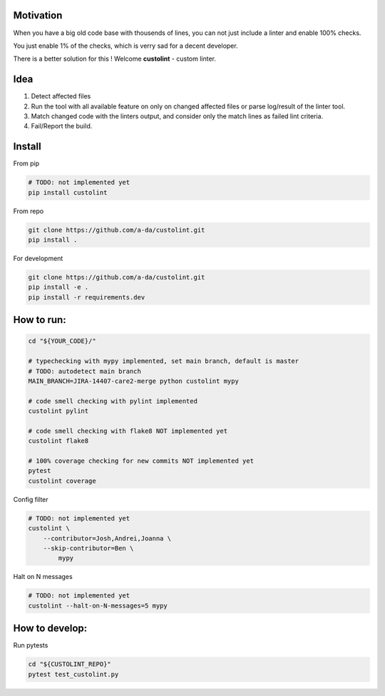 Motivation
==========

When you have a big old code base with thousends of lines, you can not just include a linter and enable 100% checks.

.. image:: https://www.meme-arsenal.com/memes/fb7dcfc4064d5b75e281d354590b13a5.jpg
  :width: 400
  :alt: You cannot just take and (Boromir meme)
  
You just enable 1% of the checks, which is verry sad for a decent developer. 

There is a better solution for this ! Welcome **custolint** - custom linter.

Idea
====

1. Detect affected files

2. Run the tool with all available feature on only on changed affected files or parse log/result of the linter tool.

3. Match changed code with the linters output, and consider only the match lines as failed lint criteria.

4. Fail/Report the build.


Install
=======

From pip

.. code-block:: bash

    # TODO: not implemented yet
    pip install custolint

From repo

.. code-block:: bash

    git clone https://github.com/a-da/custolint.git
    pip install .

For development

.. code-block:: bash

    git clone https://github.com/a-da/custolint.git
    pip install -e .
    pip install -r requirements.dev

How to run:
===========

.. code-block:: bash

    cd "${YOUR_CODE}/"

    # typechecking with mypy implemented, set main branch, default is master
    # TODO: autodetect main branch
    MAIN_BRANCH=JIRA-14407-care2-merge python custolint mypy

    # code smell checking with pylint implemented
    custolint pylint

    # code smell checking with flake8 NOT implemented yet
    custolint flake8

    # 100% coverage checking for new commits NOT implemented yet
    pytest
    custolint coverage


Config filter

.. code-block:: bash

    # TODO: not implemented yet
    custolint \
        --contributor=Josh,Andrei,Joanna \
        --skip-contributor=Ben \
            mypy

Halt on N messages

.. code-block:: bash

    # TODO: not implemented yet
    custolint --halt-on-N-messages=5 mypy


How to develop:
===============

Run pytests

.. code-block:: bash

    cd "${CUSTOLINT_REPO}"
    pytest test_custolint.py
